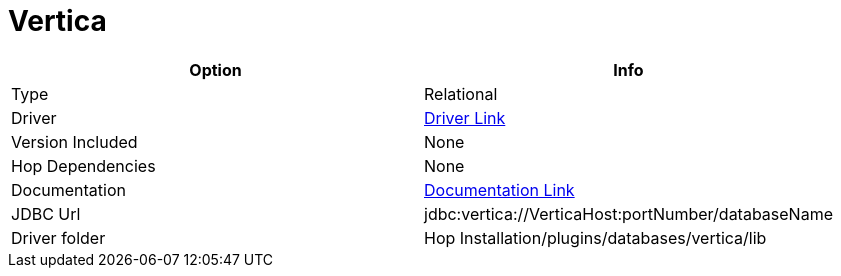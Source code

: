 ////
Licensed to the Apache Software Foundation (ASF) under one
or more contributor license agreements.  See the NOTICE file
distributed with this work for additional information
regarding copyright ownership.  The ASF licenses this file
to you under the Apache License, Version 2.0 (the
"License"); you may not use this file except in compliance
with the License.  You may obtain a copy of the License at
  http://www.apache.org/licenses/LICENSE-2.0
Unless required by applicable law or agreed to in writing,
software distributed under the License is distributed on an
"AS IS" BASIS, WITHOUT WARRANTIES OR CONDITIONS OF ANY
KIND, either express or implied.  See the License for the
specific language governing permissions and limitations
under the License.
////
[[database-plugins-vertica]]
:documentationPath: /database/databases/
:language: en_US

= Vertica

[cols="2*",options="header"]
|===
| Option | Info
|Type | Relational
|Driver | https://www.vertica.com/download/vertica/client-drivers/[Driver Link]
|Version Included | None
|Hop Dependencies | None
|Documentation | https://www.vertica.com/docs/9.2.x/HTML/Content/Authoring/ConnectingToVertica/ClientJDBC/JDBCConnectionProperties.htm[Documentation Link]
|JDBC Url | jdbc:vertica://VerticaHost:portNumber/databaseName
|Driver folder | Hop Installation/plugins/databases/vertica/lib
|===
